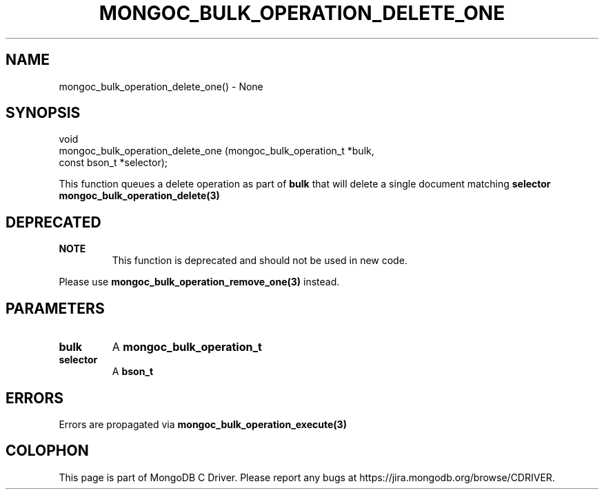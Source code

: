 .\" This manpage is Copyright (C) 2016 MongoDB, Inc.
.\" 
.\" Permission is granted to copy, distribute and/or modify this document
.\" under the terms of the GNU Free Documentation License, Version 1.3
.\" or any later version published by the Free Software Foundation;
.\" with no Invariant Sections, no Front-Cover Texts, and no Back-Cover Texts.
.\" A copy of the license is included in the section entitled "GNU
.\" Free Documentation License".
.\" 
.TH "MONGOC_BULK_OPERATION_DELETE_ONE" "3" "2016\(hy09\(hy30" "MongoDB C Driver"
.SH NAME
mongoc_bulk_operation_delete_one() \- None
.SH "SYNOPSIS"

.nf
.nf
void
mongoc_bulk_operation_delete_one (mongoc_bulk_operation_t *bulk,
                                  const bson_t            *selector);
.fi
.fi

This function queues a delete operation as part of
.B bulk
that will delete a single document matching
.B selector
. To delete a multiple documents, see
.B mongoc_bulk_operation_delete(3)
.

.SH "DEPRECATED"

.B NOTE
.RS
This function is deprecated and should not be used in new code.
.RE

Please use
.B mongoc_bulk_operation_remove_one(3)
instead.

.SH "PARAMETERS"

.TP
.B
bulk
A
.B mongoc_bulk_operation_t
.
.LP
.TP
.B
selector
A
.B bson_t
.
.LP

.SH "ERRORS"

Errors are propagated via
.B mongoc_bulk_operation_execute(3)
.


.B
.SH COLOPHON
This page is part of MongoDB C Driver.
Please report any bugs at https://jira.mongodb.org/browse/CDRIVER.